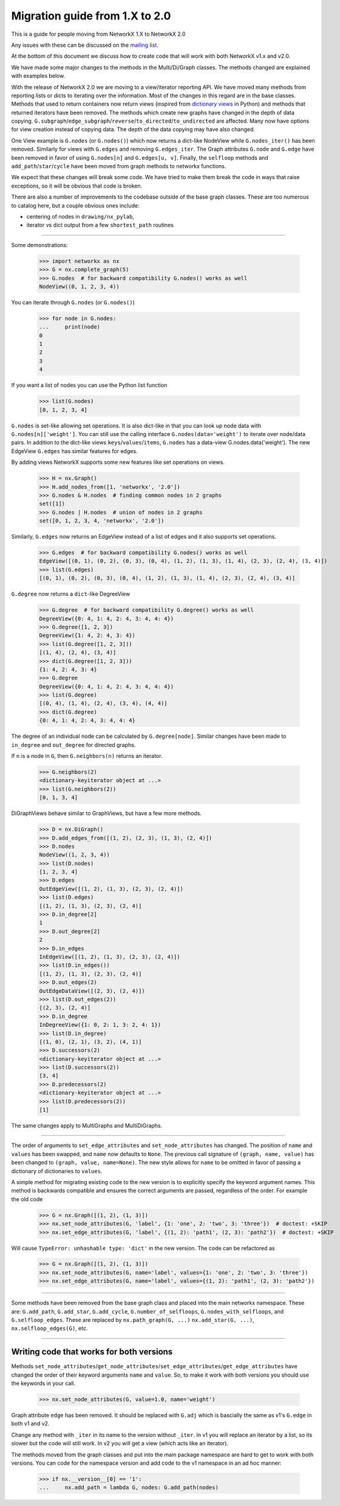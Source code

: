 *******************************
Migration guide from 1.X to 2.0
*******************************

This is a guide for people moving from NetworkX 1.X to NetworkX 2.0

Any issues with these can be discussed on the `mailing list
<https://groups.google.com/forum/#!forum/networkx-discuss>`_.

At the bottom of this document we discuss how to create code that will
work with both NetworkX v1.x and v2.0.

We have made some major changes to the methods in the Multi/Di/Graph classes.
The methods changed are explained with examples below.

With the release of NetworkX 2.0 we are moving to a view/iterator reporting API.
We have moved many methods from reporting lists or dicts to iterating over
the information. Most of the changes in this regard are in the base classes.
Methods that used to return containers now return views (inspired from
`dictionary views <https://docs.python.org/3/library/stdtypes.html#dict-views>`_
in Python) and methods that returned iterators have been removed.
The methods which create new graphs have changed in the depth of data copying.
``G.subgraph``/``edge_subgraph``/``reverse``/``to_directed``/``to_undirected``
are affected.  Many now have options for view creation instead of copying data.
The depth of the data copying may have also changed.

One View example is ``G.nodes`` (or ``G.nodes()``) which now returns a
dict-like NodeView while ``G.nodes_iter()`` has been removed. Similarly
for views with ``G.edges`` and removing ``G.edges_iter``.
The Graph attributes ``G.node`` and ``G.edge`` have been removed in favor of
using ``G.nodes[n]`` and ``G.edges[u, v]``.
Finally, the ``selfloop`` methods and ``add_path``/``star``/``cycle`` have
been moved from graph methods to networkx functions.

We expect that these changes will break some code. We have tried to make
them break the code in ways that raise exceptions, so it will be obvious
that code is broken.

There are also a number of improvements to the codebase outside of the base
graph classes. These are too numerous to catalog here, but a couple obvious
ones include:

- centering of nodes in ``drawing/nx_pylab``,
- iterator vs dict output from a few ``shortest_path`` routines

-------

Some demonstrations:

    >>> import networkx as nx
    >>> G = nx.complete_graph(5)
    >>> G.nodes  # for backward compatibility G.nodes() works as well
    NodeView((0, 1, 2, 3, 4))

You can iterate through ``G.nodes`` (or ``G.nodes()``)

    >>> for node in G.nodes:
    ...     print(node)
    0
    1
    2
    3
    4

If you want a list of nodes you can use the Python list function

    >>> list(G.nodes)
    [0, 1, 2, 3, 4]

``G.nodes`` is set-like allowing set operations. It is also dict-like in that you
can look up node data with ``G.nodes[n]['weight']``. You can still use the calling
interface ``G.nodes(data='weight')`` to iterate over node/data pairs. In addition
to the dict-like views ``keys``/``values``/``items``, ``G.nodes`` has a data-view
G.nodes.data('weight').  The new EdgeView ``G.edges`` has similar features for edges.

By adding views NetworkX supports some new features like set operations on
views.

    >>> H = nx.Graph()
    >>> H.add_nodes_from([1, 'networkx', '2.0'])
    >>> G.nodes & H.nodes  # finding common nodes in 2 graphs
    set([1])
    >>> G.nodes | H.nodes  # union of nodes in 2 graphs
    set([0, 1, 2, 3, 4, 'networkx', '2.0'])

Similarly, ``G.edges`` now returns an EdgeView instead of a list of edges and it
also supports set operations.

    >>> G.edges  # for backward compatibility G.nodes() works as well
    EdgeView([(0, 1), (0, 2), (0, 3), (0, 4), (1, 2), (1, 3), (1, 4), (2, 3), (2, 4), (3, 4)])
    >>> list(G.edges)
    [(0, 1), (0, 2), (0, 3), (0, 4), (1, 2), (1, 3), (1, 4), (2, 3), (2, 4), (3, 4)]

``G.degree`` now returns a ``dict``-like DegreeView

    >>> G.degree  # for backward compatibility G.degree() works as well
    DegreeView({0: 4, 1: 4, 2: 4, 3: 4, 4: 4})
    >>> G.degree([1, 2, 3])
    DegreeView({1: 4, 2: 4, 3: 4})
    >>> list(G.degree([1, 2, 3]))
    [(1, 4), (2, 4), (3, 4)]
    >>> dict(G.degree([1, 2, 3]))
    {1: 4, 2: 4, 3: 4}
    >>> G.degree
    DegreeView({0: 4, 1: 4, 2: 4, 3: 4, 4: 4})
    >>> list(G.degree)
    [(0, 4), (1, 4), (2, 4), (3, 4), (4, 4)]
    >>> dict(G.degree)
    {0: 4, 1: 4, 2: 4, 3: 4, 4: 4}

The degree of an individual node can be calculated by ``G.degree[node]``.
Similar changes have been made to ``in_degree`` and ``out_degree``
for directed graphs.

If ``n`` is a node in ``G``, then ``G.neighbors(n)`` returns an iterator.

    >>> G.neighbors(2)
    <dictionary-keyiterator object at ...>
    >>> list(G.neighbors(2))
    [0, 1, 3, 4]

DiGraphViews behave similar to GraphViews, but have a few more methods.

    >>> D = nx.DiGraph()
    >>> D.add_edges_from([(1, 2), (2, 3), (1, 3), (2, 4)])
    >>> D.nodes
    NodeView((1, 2, 3, 4))
    >>> list(D.nodes)
    [1, 2, 3, 4]
    >>> D.edges
    OutEdgeView([(1, 2), (1, 3), (2, 3), (2, 4)])
    >>> list(D.edges)
    [(1, 2), (1, 3), (2, 3), (2, 4)]
    >>> D.in_degree[2]
    1
    >>> D.out_degree[2]
    2
    >>> D.in_edges
    InEdgeView([(1, 2), (1, 3), (2, 3), (2, 4)])
    >>> list(D.in_edges())
    [(1, 2), (1, 3), (2, 3), (2, 4)]
    >>> D.out_edges(2)
    OutEdgeDataView([(2, 3), (2, 4)])
    >>> list(D.out_edges(2))
    [(2, 3), (2, 4)]
    >>> D.in_degree
    InDegreeView({1: 0, 2: 1, 3: 2, 4: 1})
    >>> list(D.in_degree)
    [(1, 0), (2, 1), (3, 2), (4, 1)]
    >>> D.successors(2)
    <dictionary-keyiterator object at ...>
    >>> list(D.successors(2))
    [3, 4]
    >>> D.predecessors(2)
    <dictionary-keyiterator object at ...>
    >>> list(D.predecessors(2))
    [1]

The same changes apply to MultiGraphs and MultiDiGraphs.

-------

The order of arguments to ``set_edge_attributes`` and ``set_node_attributes`` has
changed.  The position of ``name`` and ``values`` has been swapped, and ``name`` now
defaults to ``None``.  The previous call signature of ``(graph, name, value)`` has
been changed to ``(graph, value, name=None)``. The new style allows for ``name`` to
be omitted in favor of passing a dictionary of dictionaries to ``values``.

A simple method for migrating existing code to the new version is to explicitly
specify the keyword argument names. This method is backwards compatible and
ensures the correct arguments are passed, regardless of the order. For example the old code

    >>> G = nx.Graph([(1, 2), (1, 3)])
    >>> nx.set_node_attributes(G, 'label', {1: 'one', 2: 'two', 3: 'three'})  # doctest: +SKIP
    >>> nx.set_edge_attributes(G, 'label', {(1, 2): 'path1', (2, 3): 'path2'})  # doctest: +SKIP

Will cause ``TypeError: unhashable type: 'dict'`` in the new version. The code
can be refactored as

    >>> G = nx.Graph([(1, 2), (1, 3)])
    >>> nx.set_node_attributes(G, name='label', values={1: 'one', 2: 'two', 3: 'three'})
    >>> nx.set_edge_attributes(G, name='label', values={(1, 2): 'path1', (2, 3): 'path2'})

-------

Some methods have been removed from the base graph class and placed into the main
networkx namespace. These are:  ``G.add_path``, ``G.add_star``, ``G.add_cycle``,
``G.number_of_selfloops``, ``G.nodes_with_selfloops``, and ``G.selfloop_edges``.
These are replaced by ``nx.path_graph(G, ...)`` ``nx.add_star(G, ...)``,
``nx.selfloop_edges(G)``, etc.

-------

Writing code that works for both versions
=========================================

Methods ``set_node_attributes``/``get_node_attributes``/``set_edge_attributes``/``get_edge_attributes``
have changed the order of their keyword arguments ``name`` and ``value``. So, to make it
work with both versions you should use the keywords in your call.

    >>> nx.set_node_attributes(G, value=1.0, name='weight')

Graph attribute ``edge`` has been removed. It should be replaced with ``G.adj`` which is
bascially the same as v1's ``G.edge`` in both v1 and v2.

Change any method with ``_iter`` in its name to the version without ``_iter``.
In v1 you will replace an iterator by a list, so its slower but the code will still work.
In v2 you will get a view (which acts like an iterator).

The methods moved from the graph classes and put into the main package namespace
are hard to get to work with both versions. You can code for the namespace version
and add code to the v1 namespace in an ad hoc manner:

    >>> if nx.__version__[0] == '1':
    ...     nx.add_path = lambda G, nodes: G.add_path(nodes)
